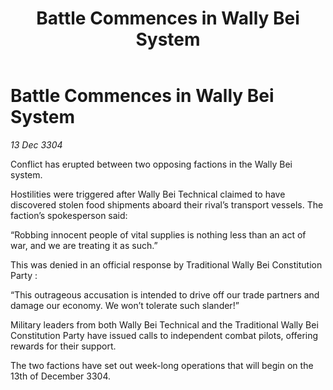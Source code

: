 :PROPERTIES:
:ID:       1e15a89e-13d1-49f2-adb6-44f4ca7b4a35
:END:
#+title: Battle Commences in Wally Bei System
#+filetags: :galnet:

* Battle Commences in Wally Bei System

/13 Dec 3304/

Conflict has erupted between two opposing factions in the Wally Bei system. 

Hostilities were triggered after Wally Bei Technical claimed to have discovered stolen food shipments aboard their rival’s transport vessels. The faction’s spokesperson said: 

“Robbing innocent people of vital supplies is nothing less than an act of war, and we are treating it as such.” 

This was denied in an official response by Traditional Wally Bei Constitution Party : 

“This outrageous accusation is intended to drive off our trade partners and damage our economy. We won’t tolerate such slander!” 

Military leaders from both Wally Bei Technical and the Traditional Wally Bei Constitution Party have issued calls to independent combat pilots, offering rewards for their support. 

The two factions have set out week-long operations that will begin on the 13th of December 3304.

